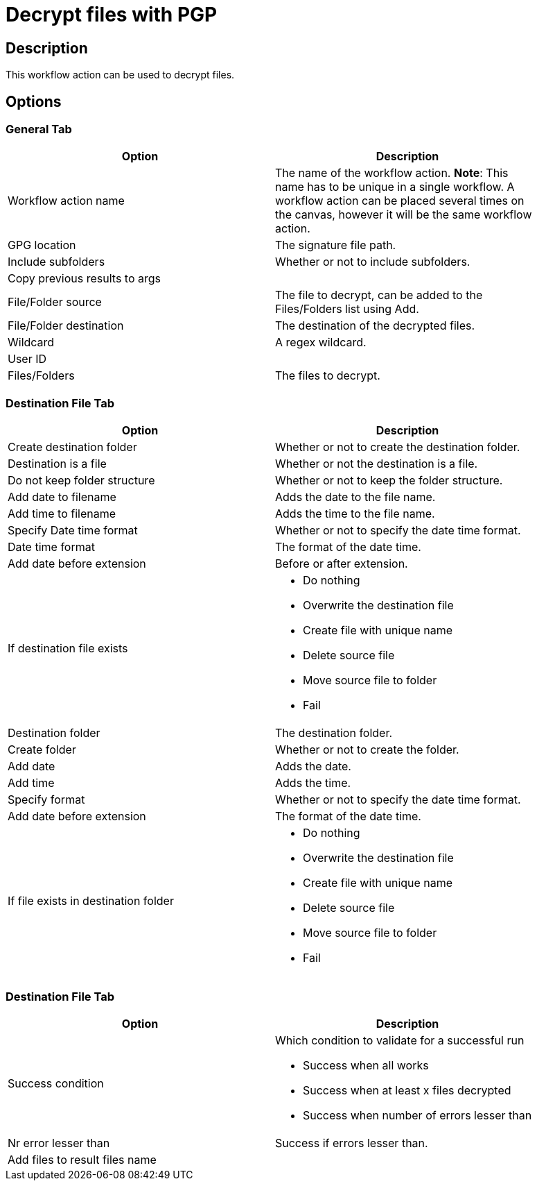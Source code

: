 ////
Licensed to the Apache Software Foundation (ASF) under one
or more contributor license agreements.  See the NOTICE file
distributed with this work for additional information
regarding copyright ownership.  The ASF licenses this file
to you under the Apache License, Version 2.0 (the
"License"); you may not use this file except in compliance
with the License.  You may obtain a copy of the License at
  http://www.apache.org/licenses/LICENSE-2.0
Unless required by applicable law or agreed to in writing,
software distributed under the License is distributed on an
"AS IS" BASIS, WITHOUT WARRANTIES OR CONDITIONS OF ANY
KIND, either express or implied.  See the License for the
specific language governing permissions and limitations
under the License.
////
:documentationPath: /workflow/actions/
:language: en_US

= Decrypt files with PGP

== Description

This workflow action can be used to decrypt files.

== Options

=== General Tab

[width="90%", options="header"]
|===
|Option|Description
|Workflow action name|The name of the workflow action. *Note*: This name has to be unique in a single workflow. A workflow action can be placed several times on the canvas, however it will be the same workflow action.
|GPG location|The signature file path.
|Include subfolders|Whether or not to include subfolders.
|Copy previous results to args|
|File/Folder source|The file to decrypt, can be added to the Files/Folders list using Add.
|File/Folder destination|The destination of the decrypted files.
|Wildcard|A regex wildcard.
|User ID|
|Files/Folders|The files to decrypt.
|===

=== Destination File Tab

[width="90%", options="header"]
|===
|Option|Description
|Create destination folder|Whether or not to create the destination folder.
|Destination is a file|Whether or not the destination is a file.
|Do not keep folder structure|Whether or not to keep the folder structure.
|Add date to filename|Adds the date to the file name.
|Add time to filename|Adds the time to the file name.
|Specify Date time format|Whether or not to specify the date time format.
|Date time format|The format of the date time.
|Add date before extension|Before or after extension.
|If destination file exists a|

* Do nothing
* Overwrite the destination file
* Create file with unique name
* Delete source file
* Move source file to folder
* Fail

|Destination folder|The destination folder.
|Create folder|Whether or not to create the folder.
|Add date|Adds the date.
|Add time|Adds the time.
|Specify format|Whether or not to specify the date time format.
|Add date before extension|The format of the date time.
|If file exists in destination folder a|

* Do nothing
* Overwrite the destination file
* Create file with unique name
* Delete source file
* Move source file to folder
* Fail
|===


=== Destination File Tab

[width="90%", options="header"]
|===
|Option|Description
|Success condition a|Which condition to validate for a successful run

* Success when all works
* Success when at least x files decrypted
* Success when number of errors lesser than
|Nr error lesser than|Success if errors lesser than.
|Add files to result files name|
|===

